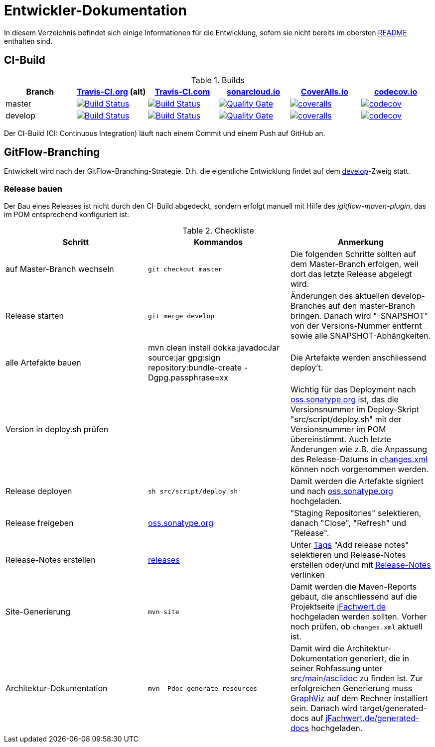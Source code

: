 = Entwickler-Dokumentation

In diesem Verzeichnis befindet sich einige Informationen für die Entwicklung, sofern
sie nicht bereits im obersten link:../README.md[README] enthalten sind.



== CI-Build

.Builds
|===
|Branch |https://travis-ci.org/oboehm/jfachwert/branches[Travis-CI.org] (alt) |https://travis-ci.com/github/oboehm/jfachwert/branches[Travis-CI.com] |https://sonarcloud.io/projects[sonarcloud.io]|https://coveralls.io/github/oboehm/jfachwert[CoverAlls.io] |https://codecov.io/gh/oboehm/jfachwert[codecov.io]

|master
|https://travis-ci.org/oboehm/jfachwert/branches[image:https://travis-ci.org/oboehm/jfachwert.svg?branch=master[Build Status]]
|https://travis-ci.com/github/oboehm/jfachwert/branches[image:https://travis-ci.com/oboehm/jfachwert.svg?branch=master[Build Status]]
|https://sonarcloud.io/dashboard?id=de.jfachwert%3Ajfachwert[image:https://sonarcloud.io/api/project_badges/measure?metric=alert_status&project=de.jfachwert:jfachwert[Quality Gate]]
|https://coveralls.io/github/oboehm/jfachwert?branch=master[image:https://coveralls.io/repos/github/oboehm/jfachwert/badge.svg?branch=master[coveralls]]
|https://codecov.io/gh/oboehm/jfachwert/branch/master[image:https://codecov.io/gh/oboehm/jfachwert/branch/master/graph/badge.svg[codecov]]

|develop
|https://travis-ci.org/oboehm/jfachwert/branches[image:https://travis-ci.org/oboehm/jfachwert.svg?branch=develop[Build Status]]
|https://travis-ci.com/github/oboehm/jfachwert/branches[image:https://travis-ci.com/oboehm/jfachwert.svg?branch=develop[Build Status]]
|https://sonarcloud.io/dashboard?id=de.jfachwert%3Ajfachwert%3Adevelop[image:https://sonarcloud.io/api/project_badges/measure?metric=alert_status&project=de.jfachwert:jfachwert:develop[Quality Gate]]
|https://coveralls.io/github/oboehm/jfachwert?branch=develop[image:https://coveralls.io/repos/github/oboehm/jfachwert/badge.svg?branch=develop[coveralls]]
|https://codecov.io/gh/oboehm/jfachwert/branch/develop[image:https://codecov.io/gh/oboehm/jfachwert/branch/develop/graph/badge.svg[codecov]]
|===


Der CI-Build (CI: Continuous Integration) läuft nach einem Commit und einem Push
auf GitHub an.



== GitFlow-Branching

Entwickelt wird nach der GitFlow-Branching-Strategie. D.h. die eigentliche
Entwicklung findet auf dem
https://github.com/oboehm/jfachwert/tree/develop[develop]-Zweig
statt.


=== Release bauen

Der Bau eines Releases ist nicht durch den CI-Build abgedeckt, sondern
erfolgt manuell mit Hilfe des _jgitflow-maven-plugin_, das im POM entsprechend
konfiguriert ist:

.Checkliste
|===
|Schritt |Kommandos |Anmerkung

|auf Master-Branch wechseln
|`git checkout master`
|Die folgenden Schritte sollten auf dem Master-Branch erfolgen, weil dort das
letzte Release abgelegt wird.

|Release starten
|`git merge develop`
|Änderungen des aktuellen develop-Branches auf den master-Branch bringen.
Danach wird "-SNAPSHOT" von der Versions-Nummer entfernt sowie alle SNAPSHOT-Abhängkeiten.

|alle Artefakte bauen
|mvn clean install dokka:javadocJar source:jar gpg:sign repository:bundle-create -Dgpg.passphrase=xx
|Die Artefakte werden anschliessend deploy't.

|Version in deploy.sh prüfen
|
|Wichtig für das Deployment nach https://oss.sonatype.org/[oss.sonatype.org] ist,
das die Versionsnummer im Deploy-Skript "src/script/deploy.sh"
mit der Versionsnummer im POM übereinstimmt. Auch letzte Änderungen wie z.B.
die Anpassung des Release-Datums in link:../src/changes/changes.xml[changes.xml]
können noch vorgenommen werden.

|Release deployen
|`sh src/script/deploy.sh`
|Damit werden die Artefakte signiert und nach  https://oss.sonatype.org/[oss.sonatype.org] hochgeladen.

|Release freigeben
|https://oss.sonatype.org/[oss.sonatype.org]
|"Staging Repositories" selektieren, danach "Close", "Refresh" und "Release".

|Release-Notes erstellen
|https://github.com/oboehm/jfachwert/releases[releases]
|Unter https://github.com/oboehm/jfachwert/tags[Tags] "Add release notes" selektieren und Release-Notes erstellen
oder/und mit link:release-notes.adoc[Release-Notes] verlinken

|Site-Generierung
|`mvn site`
|Damit werden die Maven-Reports gebaut, die anschliessend auf die Projektseite
http://jfachwert.de/[jFachwert.de] hochgeladen werden sollten.
Vorher noch prüfen, ob `changes.xml` aktuell ist.

|Architektur-Dokumentation
|`mvn -Pdoc generate-resources`
|Damit wird die Architektur-Dokumentation generiert, die in seiner Rohfassung unter
https://github.com/oboehm/jfachwert/tree/develop/src/main/asciidoc[src/main/asciidoc] zu finden ist.
Zur erfolgreichen Generierung muss https://www.graphviz.org/[GraphViz] auf dem Rechner installiert sein.
Danach wird target/generated-docs auf http://jfachwert.de/generated-docs/[jFachwert.de/generated-docs] hochgeladen.
|===
